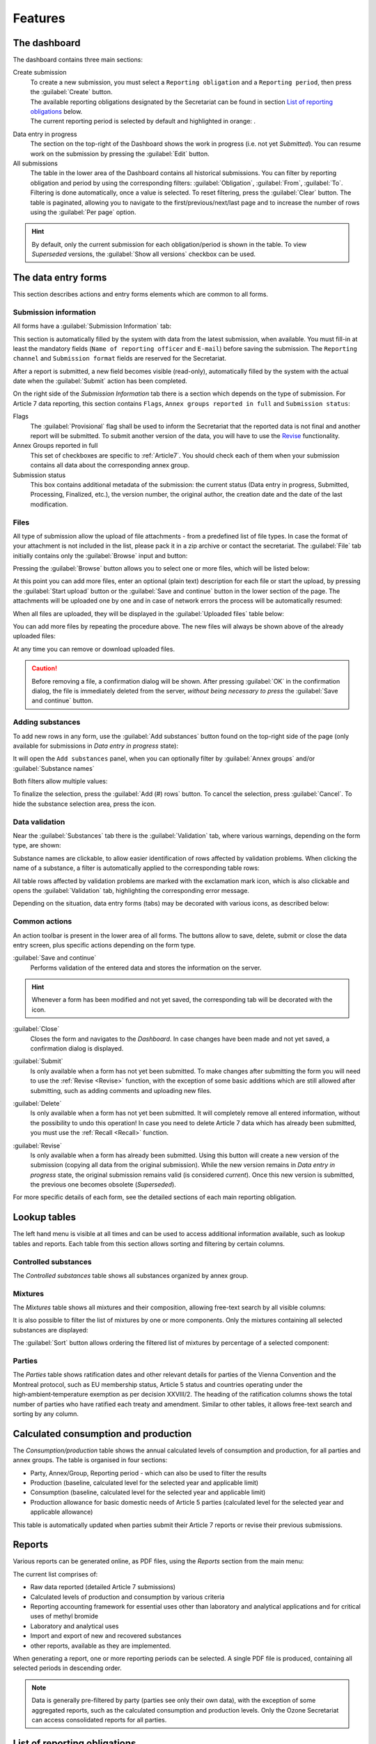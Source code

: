 ************
Features
************

.. _Dashboard:

The dashboard
=============

The dashboard contains three main sections:

Create submission
  | To create a new submission, you must select a ``Reporting obligation`` and a ``Reporting period``, then press the :guilabel:`Create` button.
  | The available reporting obligations designated by the Secretariat can be found in section `List of reporting obligations`_ below.
  | The current reporting period is selected by default and highlighted in orange: |2018|.

.. |2018| image:: images/2018.png
  :scale: 100%
  :align: middle

Data entry in progress
  The section on the top-right of the Dashboard shows the work in progress (i.e. not yet `Submitted`).
  You can resume work on the submission by pressing the :guilabel:`Edit` button.

All submissions
  The table in the lower area of the Dashboard contains all historical submissions.
  You can filter by reporting obligation and period by using the corresponding filters: :guilabel:`Obligation`, :guilabel:`From`, :guilabel:`To`. Filtering is done automatically, once a value is selected.
  To reset filtering, press the :guilabel:`Clear` button.
  The table is paginated, allowing you to navigate to the first/previous/next/last page and to increase the number of rows using the :guilabel:`Per page` option.

.. hint::
  By default, only the current submission for each obligation/period is shown in the table. To view `Superseded` versions, the :guilabel:`Show all versions` checkbox can be used.

.. _Data entry forms:

The data entry forms
====================

This section describes actions and entry forms elements which are common to all forms.

Submission information
----------------------

All forms have a :guilabel:`Submission Information` tab:

.. image:: images/form_submission_info.png

This section is automatically filled by the system with data from the latest submission, when available.
You must fill-in at least the mandatory fields (``Name of reporting officer`` and ``E-mail``) before saving the submission.
The ``Reporting channel`` and ``Submission format`` fields are reserved for the Secretariat.

After a report is submitted, a new field becomes visible (read-only), automatically filled by the system with the actual 
date when the :guilabel:`Submit` action has been completed.

.. image:: images/form_date_of_submission.png

On the right side of the `Submission Information` tab there is a section which depends on the type of submission.
For Article 7 data reporting, this section contains ``Flags``, ``Annex groups reported in full`` and ``Submission status``:

.. image:: images/form_submission_info2.png

Flags
  The :guilabel:`Provisional` flag shall be used to inform the Secretariat that the reported data is not final and another report will be submitted.
  To submit another version of the data, you will have to use the `Revise`_ functionality.

Annex Groups reported in full
  This set of checkboxes are specific to :ref:`Article7`. You should check each of them when your submission contains all data about the corresponding annex group.

Submission status
  This box contains additional metadata of the submission: the current status (Data entry in progress, Submitted, Processing, Finalized, etc.), the version number, the original author, the creation date and the date of the last modification.


.. index:: Upload, Files, Attachments, Supporting documents

Files
------

All type of submission allow the upload of file attachments - from a predefined list of file types. In case the format of your attachment is not included in the list, please pack it in a zip archive or contact the secretariat.
The :guilabel:`File` tab initially contains only the :guilabel:`Browse` input and button:

.. image:: images/form_files_1.png

Pressing the :guilabel:`Browse` button allows you to select one or more files, which will be listed below:

.. image:: images/form_files_2.png

At this point you can add more files, enter an optional (plain text) description for each file or start the upload, 
by pressing the :guilabel:`Start upload` button or the :guilabel:`Save and continue` button in the lower section of the page. 
The attachments will be uploaded one by one and in case of network errors the process will be automatically resumed:

.. image:: images/form_files_3.png

When all files are uploaded, they will be displayed in the :guilabel:`Uploaded files` table below:

.. image:: images/form_files_4.png

You can add more files by repeating the procedure above. The new files will always be shown above of the already uploaded files:

.. image:: images/form_files_5.png

At any time you can |icon-delete| remove or |icon-download| download uploaded files.

.. |icon-delete| image:: images/icon-delete.png
.. |icon-download| image:: images/icon-download.png

.. caution::
  Before removing a file, a confirmation dialog will be shown. After pressing :guilabel:`OK` in the confirmation dialog,
  the file is immediately deleted from the server, *without being necessary to press* the :guilabel:`Save and continue` button.

.. _Adding substances:

Adding substances
-----------------

To add new rows in any form, use the :guilabel:`Add substances` button found on the top-right side of the page 
(only available for submissions in `Data entry in progress` state):

.. image:: images/form_add_substances1.png

It will open the ``Add substances`` panel, when you can optionally filter by :guilabel:`Annex groups` and/or :guilabel:`Substance names`

.. image:: images/form_add_substances2.png

Both filters allow multiple values:

.. image:: images/form_add_substances3.png

To finalize the selection, press the :guilabel:`Add (#) rows` button. To cancel the selection, press :guilabel:`Cancel`.
To hide the substance selection area, press the |icon-arrow| icon.

.. |icon-arrow| image:: images/icon-arrow.png


.. _Data validation:

Data validation
---------------

Near the :guilabel:`Substances` tab there is the :guilabel:`Validation` tab, where various warnings, depending on the form type, are shown:

.. image:: images/form_validation.png

Substance names are clickable, to allow easier identification of rows affected by validation problems.
When clicking the name of a substance, a filter is automatically applied to the corresponding table rows:

.. image:: images/form_validation2.png

All table rows affected by validation problems are marked with the |icon-caution| exclamation mark icon,
which is also clickable and opens the :guilabel:`Validation` tab, highlighting the corresponding error message.

.. |icon-caution| image:: images/icon-caution.png


Depending on the situation, data entry forms (tabs) may be decorated with various icons, as described below:

.. image:: images/form_legend.png

Common actions
--------------

An action toolbar is present in the lower area of all forms.
The buttons allow to save, delete, submit or close the data entry screen, plus specific actions depending on the form type.

:guilabel:`Save and continue`
  Performs validation of the entered data and stores the information on the server.

.. hint::
  Whenever a form has been modified and not yet saved, the corresponding tab will be decorated with the |icon-edit| icon.

.. |icon-edit| image:: images/icon-edit.png

:guilabel:`Close`
  Closes the form and navigates to the `Dashboard`. In case changes have been made and not yet saved, a confirmation dialog is displayed.

.. index:: Submit

:guilabel:`Submit`
  Is only available when a form has not yet been submitted. To make changes after submitting the form you will need to use the :ref:`Revise <Revise>` function,
  with the exception of some basic additions which are still allowed after submitting, such as adding comments and uploading new files.

.. index:: Delete

:guilabel:`Delete`
  Is only available when a form has not yet been submitted. It will completely remove all entered information, without the possibility to undo this operation!
  In case you need to delete Article 7 data which has already been submitted, you must use the :ref:`Recall <Recall>` function.

.. index:: Revise

.. _Revise:

:guilabel:`Revise`
  Is only available when a form has already been submitted.
  Using this button will create a new version of the submission (copying all data from the original submission).
  While the new version remains in `Data entry in progress` state, the original submission remains valid (is considered `current`).
  Once this new version is submitted, the previous one becomes obsolete (`Superseded`).


For more specific details of each form, see the detailed sections of each main reporting obligation.

.. index:: Lookup tables

Lookup tables
=============

The left hand menu is visible at all times and can be used to access additional information available, such as lookup tables and reports.
Each table from this section allows sorting and filtering by certain columns.

Controlled substances
---------------------

The `Controlled substances` table shows all substances organized by annex group.

.. image:: images/lookup_substances.png


Mixtures
--------

The `Mixtures` table shows all mixtures and their composition, allowing free-text search by all visible columns:

.. image:: images/lookup_mixtures.png

It is also possible to filter the list of mixtures by one or more components. Only the mixtures containing all selected substances are displayed:

.. image:: images/lookup_mixtures_2.png

The :guilabel:`Sort` button allows ordering the filtered list of mixtures by percentage of a selected component:

.. image:: images/lookup_mixtures_3.png


Parties
-------

The `Parties` table shows ratification dates and other relevant details for parties of the Vienna Convention and the Montreal protocol, such as EU membership status, Article 5 status and countries operating under the high‑ambient‑temperature exemption as per decision XXVIII/2.
The heading of the ratification columns shows the total number of parties who have ratified each treaty and amendment.
Similar to other tables, it allows free-text search and sorting by any column.

.. image:: images/lookup_parties.png


.. index:: Calculated production, Calculated consumption

Calculated consumption and production
=====================================

The `Consumption/production` table shows the annual calculated levels of consumption and production, for all parties and annex groups. The table is organised in four sections:

- Party, Annex/Group, Reporting period - which can also be used to filter the results
- Production (baseline, calculated level for the selected year and applicable limit)
- Consumption (baseline, calculated level for the selected year and applicable limit)
- Production allowance for basic domestic needs of Article 5 parties (calculated level for the selected year and applicable allowance)

.. image:: images/lookup_prodcons.png

This table is automatically updated when parties submit their Article 7 reports or revise their previous submissions.

.. index:: Reports

Reports
=======

Various reports can be generated online, as PDF files, using the `Reports` section from the main menu:

.. image:: images/reports_1.png


The current list comprises of:

- Raw data reported (detailed Article 7 submissions)
- Calculated levels of production and consumption by various criteria
- Reporting accounting framework for essential uses other than laboratory and analytical applications and for critical uses of methyl bromide
- Laboratory and analytical uses
- Import and export of new and recovered substances
- other reports, available as they are implemented.

When generating a report, one or more reporting periods can be selected. A single PDF file is produced, containing all selected periods in descending order.

.. image:: images/reports_2.png

.. note::
  Data is generally pre-filtered by party (parties see only their own data), with the exception of some aggregated reports, such as the calculated consumption and production levels. Only the Ozone Secretariat can access consolidated reports for all parties.


.. _List of reporting obligations:

List of reporting obligations
=============================

- Article 7 - Data Reporting
    Annual data reporting under Article 7 (reported annually)

- Article 9 - Research, development, public awareness and exchange of information
    Summary of activities, reported every two years.

- Article 4B - Licensing information
    The establishment and operation of a licensing system, focal points for licensing systems for trade in controlled substances (Decision IX/8, paragraph 2), information on illegal trade in controlled substances (Decision XIV/7, paragraph 7) and parties wishing to avoid the unwanted import of products and equipment containing or relying on hydrochlorofluorocarbons (Decision XXVII/8).

- Article 2 (p. 5, 5 bis, 7) - Transfer of production/consumption rights
    Transfer or addition of production or consumption.

- Accounting for Essential and Critical uses (RAF)
    Report on quantities and uses of controlled substances produced and consumed for essential uses and critical use exemptions for methyl bromide (reporting accounting framework).

- Process agent uses (dec. X/14)
    Decisions X/14, XV/7, XVII/6 and XXI/3: Use of controlled substances as process agents, make-up amounts, resulting emissions, emission containment technologies employed and opportunities for emission reduction. Report on quantities of controlled substances produced or imported for process agent applications.

- HAT Exemption: Imports and Production
    Exemptions for high-ambient-temperature parties, reported the year following an exemption. Report separately production and consumption data for the subsectors to which the exemption applies (Decision XXVIII/2, paragraph 30)

- Laboratory and analytical uses (dec. VI/9(p. 3) and annex II of 6th MOP report)
    Controlled substances produced for laboratory and analytical uses (Decision VI/9, paragraph 4, of Annex II to the report of the Sixth Meeting of the Parties).

- Requests for changes in baseline data (decs. XIII/15(p. 5) and XV/19)
    Requests for changes in reported baseline data for the base years to be presented to the Implementation Committee, which will in turn work with the Ozone Secretariat and the Executive Committee to confirm the justification for the changes and present them to the Meeting of the Parties for approval. Methodology for submission of requests for revision of baseline data: the information and documentation to be submitted.

- Nominations for Essential- and Critical-use Exemptions (EUN/CUN)
    Requests for nominations of essential use and/or critical use exemptions for methyl bromide.

- Other information:
    - Decision V/15: Information relevant to international halon bank management (reported once).
    - Decision V/25 and VI/14A: Parties supplying controlled substances to Article 5 parties to provide annually summary of requests from importing parties (reported annually).
    - Decisions X/8 and IX/24: New ozone-depleting substances reported by the parties (reported when new substances emerge).
    - Decision VI/19, paragraph 4: reclamation facilities and their capacities available in their countries.
    - Decision XX/7, paragraph 5: further improvements in national and/or regional strategies relating to venting, leakage or emission of ozone-depleting substances and the management of banks including measures to combat illegal trade (reported once, updated as required).
